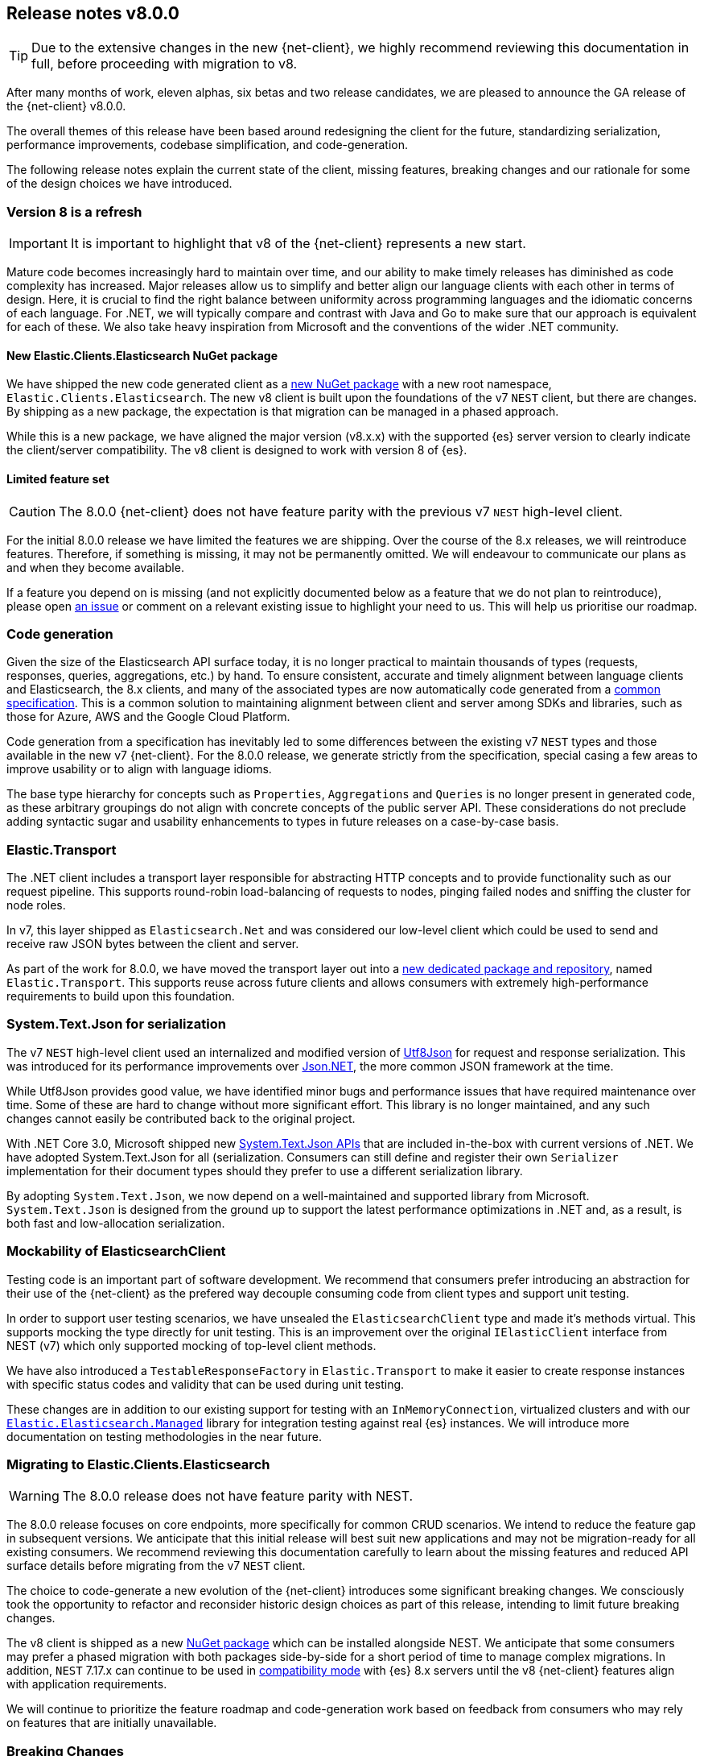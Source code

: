 [[release-notes-8.0.0]]
== Release notes v8.0.0

[TIP]
--
Due to the extensive changes in the new {net-client}, we highly recommend 
reviewing this documentation in full, before proceeding with migration to v8.
--

After many months of work, eleven alphas, six betas and two release candidates, 
we are pleased to announce the GA release of the {net-client} v8.0.0.

The overall themes of this release have been based around redesigning the client 
for the future, standardizing serialization, performance improvements, codebase 
simplification, and code-generation. 

The following release notes explain the current state of the client, missing 
features, breaking changes and our rationale for some of the design choices we have introduced.

[discrete]
=== Version 8 is a refresh

[IMPORTANT]
--
It is important to highlight that v8 of the {net-client} represents 
a new start.
--

Mature code becomes increasingly hard to maintain over time, and 
our ability to make timely releases has diminished as code complexity has increased. 
Major releases allow us to simplify and better align our language clients with 
each other in terms of design. Here, it is crucial to find the right balance 
between uniformity across programming languages and the idiomatic concerns of 
each language. For .NET, we will typically compare and contrast with Java and Go 
to make sure that our approach is equivalent for each of these. We also take 
heavy inspiration from Microsoft and the conventions of the wider .NET community.

[discrete]
==== New Elastic.Clients.Elasticsearch NuGet package

We have shipped the new code generated client as a 
https://www.nuget.org/packages/Elastic.Clients.Elasticsearch/[new NuGet package]
with a new root namespace, `Elastic.Clients.Elasticsearch`. 
The new v8 client is built upon the foundations of the v7 `NEST` client, but there 
are changes. By shipping as a new package, the expectation is that migration can 
be managed in a phased approach.

While this is a new package, we have aligned the major version (v8.x.x) with the 
supported {es} server version to clearly indicate the client/server compatibility. 
The v8 client is designed to work with version 8 of {es}.

[discrete]
==== Limited feature set

[CAUTION]
--
The 8.0.0 {net-client} does not have feature parity with the previous v7 `NEST` 
high-level client.
--

For the initial 8.0.0 release we have limited the features we are shipping. 
Over the course of the 8.x releases, we will reintroduce features. Therefore, 
if something is missing, it may not be permanently omitted. We will endeavour to communicate our plans as and when they become available.

If a feature you depend on is missing (and not explicitly documented below as a 
feature that we do not plan to reintroduce), please open https://github.com/elastic/elasticsearch-net/issues/new/choose[an issue] 
or comment on a relevant existing issue to highlight your need to us. This will 
help us prioritise our roadmap.

[discrete]
=== Code generation

Given the size of the Elasticsearch API surface today, it is no longer practical 
to maintain thousands of types (requests, responses, queries, aggregations, etc.) 
by hand. To ensure consistent, accurate and timely alignment between language 
clients and Elasticsearch, the 8.x clients, and many of the associated types are now 
automatically code generated from a https://github.com/elastic/elasticsearch-specification[common specification]. This is a common solution to maintaining alignment between 
client and server among SDKs and libraries, such as those for Azure, AWS and the 
Google Cloud Platform.

Code generation from a specification has inevitably led to some differences 
between the existing v7 `NEST` types and those available in the new v7 {net-client}. 
For the 8.0.0 release, we generate strictly from the specification, special 
casing a few areas to improve usability or to align with language idioms. 

The base type hierarchy for concepts such as `Properties`, `Aggregations` and 
`Queries` is no longer present in generated code, as these arbitrary groupings do 
not align with concrete concepts of the public server API. These considerations 
do not preclude adding syntactic sugar and usability enhancements to types in future 
releases on a case-by-case basis.

[discrete]
=== Elastic.Transport

The .NET client includes a transport layer responsible for abstracting HTTP 
concepts and to provide functionality such as our request pipeline. This 
supports round-robin load-balancing of requests to nodes, pinging failed 
nodes and sniffing the cluster for node roles.

In v7, this layer shipped as `Elasticsearch.Net` and was considered our low-level 
client which could be used to send and receive raw JSON bytes between the client 
and server.

As part of the work for 8.0.0, we have moved the transport layer out into 
a https://github.com/elastic/elastic-transport-net[new dedicated package and repository], named `Elastic.Transport`. This supports reuse across future clients and allows 
consumers with extremely high-performance requirements to build upon this foundation.

[discrete]
=== System.Text.Json for serialization

The v7 `NEST` high-level client used an internalized and modified version of 
https://github.com/neuecc/Utf8Json[Utf8Json] for request and response 
serialization. This was introduced for its performance improvements 
over https://www.newtonsoft.com/json[Json.NET], the more common JSON framework at 
the time.

While Utf8Json provides good value, we have identified minor bugs and 
performance issues that have required maintenance over time. Some of these 
are hard to change without more significant effort. This library is no longer 
maintained, and any such changes cannot easily be contributed back to the 
original project.

With .NET Core 3.0, Microsoft shipped new https://devblogs.microsoft.com/dotnet/try-the-new-system-text-json-apis[System.Text.Json APIs] 
that are included in-the-box with current versions of .NET. We have adopted 
System.Text.Json for all (serialization. Consumers can still define and register 
their own `Serializer` implementation for their document types should they prefer 
to use a different serialization library.

By adopting `System.Text.Json`, we now depend on a well-maintained and supported 
library from Microsoft. `System.Text.Json` is designed from the ground up to support 
the latest performance optimizations in .NET and, as a result, is both fast and low-allocation serialization.

[discrete]
=== Mockability of ElasticsearchClient

Testing code is an important part of software development. We recommend 
that consumers prefer introducing an abstraction for their use of the {net-client} 
as the prefered way decouple consuming code from client types and support unit 
testing. 

In order to support user testing scenarios, we have unsealed the `ElasticsearchClient` 
type and made it's methods virtual. This supports mocking the type directly for unit 
testing. This is an improvement over the original `IElasticClient` interface from
NEST (v7) which only supported mocking of top-level client methods.

We have also introduced a `TestableResponseFactory` in `Elastic.Transport` to 
make it easier to create response instances with specific status codes and validity 
that can be used during unit testing.

These changes are in addition to our existing support for testing with an 
`InMemoryConnection`, virtualized clusters and with our 
https://github.com/elastic/elasticsearch-net-abstractions/blob/master/src/Elastic.Elasticsearch.Managed[`Elastic.Elasticsearch.Managed`] library for integration 
testing against real {es} instances. We will introduce more documentation on testing methodologies in the near future.

[discrete]
=== Migrating to Elastic.Clients.Elasticsearch

[WARNING]
--
The 8.0.0 release does not have feature parity with NEST.
-- 

The 8.0.0 release focuses on core endpoints, more specifically for common CRUD 
scenarios. We intend to reduce the feature gap in subsequent versions. We anticipate 
that this initial release will best suit new applications and may not be migration-ready 
for all existing consumers. We recommend reviewing this documentation carefully 
to learn about the missing features and reduced API surface details before migrating 
from the v7 `NEST` client.

The choice to code-generate a new evolution of the {net-client} introduces some 
significant breaking changes. We consciously took the opportunity to refactor 
and reconsider historic design choices as part of this release, intending to limit 
future breaking changes.

The v8 client is shipped as a new https://www.nuget.org/packages/Elastic.Clients.Elasticsearch/[NuGet package] 
which can be installed alongside NEST. We  
anticipate that some consumers may prefer a phased migration with both 
packages side-by-side for a short period of time to manage complex migrations. In addition, `NEST` 7.17.x can continue to be used in 
https://www.elastic.co/guide/en/elasticsearch/client/net-api/7.17/connecting-to-elasticsearch-v8.html[compatibility mode] 
with {es} 8.x servers until the v8 {net-client} features 
align with application requirements.

We will continue to prioritize the feature roadmap and code-generation work 
based on feedback from consumers who may rely on features that are initially 
unavailable.

[discrete]
=== Breaking Changes

[WARNING]
--
As a result of code generating a majority of the client types, this version of 
the client includes multiple breaking changes.
--

We have strived to keep the core foundation reasonably similar, but types emitted 
through code generation are subject to change between `NEST` (v7) and the new 
`Elastic.Clients.Elasticsearch` (v8) package.

[discrete]
==== Namespaces

We have renamed the package and top-level namespace for the v8 client to 
`Elastic.Clients.Elasticsearch`. All types belong to this namespace. When 
necessary, to avoid potential conflicts, types are generated into suitable 
sub-namespaces based on the Elasticsearch specification. Additional using 
directives may be required to access such types when using the {net-client}.

Transport layer concepts have moved to the new `Elastic.Transport` NuGet package 
and related types are defined under its namespace. Some configuration and low-level transport functionality may require a using directive for the  `Elastic.Transport` 
namespace.

[discrete]
==== Type Names

Type names may have changed from previous versions. We are not listing these 
explicitly due to the potentially vast number of subtle differences. 
Type nNames will now more closely align to those used in the JSON and as documented 
in the {es} documentation.

[discrete]
==== Class members

Types may include renamed properties based on the {es} specification, 
which differ from the original `NEST` property names. The types used for properties 
may also have changed due to code generation. If you identify missing or 
incorrectly typed properties, please open an issue to alert us.

[discrete]
==== Sealing classes

Opinions on "sealing by default" within the .NET ecosystem tend to be quite 
polarised. Microsoft seal all internal types for potential performance gains 
and we see a benefit in starting with that approach for the {net-client}, 
even for our public API surface. 

While it prevents inheritance and, therefore, may inhibit a few consumer scenarios, 
sealing by default is to avoid the unexpected or invalid 
extension of types that could inadvertently be broken in the future. That said, 
sealing is not necessarily a final choice for all types; but it is clearly 
easier for a future release to unseal a previously-sealed class than 
vice versa. We can therefore choose to unseal as valid scenarios arise, 
should we determine that doing so is the best solution for those scenarios, such 
as with mockability of the `ElasticsearchClient`. This goes back to our clean-slate concept for this new client.

[discrete]
==== Removed features

As part of the clean-slate redesign of the new client, we have opted to remove 
certain features from the v8.0 client.

[discrete]
===== Attribute mappings

In previous versions of the `NEST` client, attributes could be used to configure 
the mapping behaviour and inference for user types. We have removed support for
these attributes and recommend that mapping be completed via the fluent API when 
configuring client instances. `System.Text.Json`` attributes may be used to rename 
and ignore properties during source serialization.

[discrete]
===== CAT APIs

The CAT APIs of Elasticsearch are intended for human-readable usage and will no 
longer be supported via the v8 {net-client}.

[discrete]
===== Interface removal

We have removed several interfaces that previously shipped as part of `NEST`. This 
is a design decision to simplify the library and avoid interfaces where only a 
single implementation of that interface is expected to exist, such as 
`IElasticClient` in `NEST`. We have also switched to prefer abstract base classes 
over interfaces across the library as this allows us to add enhancements more 
easily without introducing breaking changes for derived types.

[discrete]
==== Missing features

While not an exhaustive list, the following are some of the main features which 
have not been re-implemented in time for this 8.0.0 GA release. 
These remain on our roadmap and will be reviewed and prioritized for inclusion in
future releases.

* Query DSL operators for combining queries.
* Scroll Helper.
* Fluent API for union types.
* AutoMap for field datatype inference.
* Visitor pattern support for types such as `Properties`.
* Support for `JoinField` which affects `ChildrenAggregation`.
* Conditionless queries.
* DiagnosticSources have been removed in `Elastic.Transport` to provide a clean-slate
for an improved diagnostics story. The {net-client} emits OpenTelemetry 
compatible `Activity` spans which can be consumed by APM agents such as the 
https://www.elastic.co/guide/en/apm/agent/dotnet/current/index.html[Elastic APM Agent for .NET].
* Documentation is a work in progress, and we will expand on the documented scenarios
in future releases.

[discrete]
=== Reduced API surface

In this first release of the code-generated .NET client, we have specifically 
focused on supporting commonly used endpoints. We have also skipped specific 
queries and aggregations which need further work to generate code correctly. 
Before migrating, please refer to the lists below for the endpoints, 
queries and aggregations currently generated and available 
in the 8.0.0 GA release to ensure that the features you are using are currently 
supported.

[discrete]
==== Supported {es} endpoints

The following are {es} endpoints currently generated and available 
in the 8.0.0 {net-client}.

* AsyncSearch.Delete
* AsyncSearch.Get
* AsyncSearch.Status
* AsyncSearch.Submit
* Bulk 
* ClearScroll
* ClosePointInTime 
* Cluster.Health
* Count
* Create
* Delete
* DeleteByQuery
* DeleteByQueryRethrottle
* DeleteScript
* EQL.Delete
* EQL.Get
* EQL.Search
* EQL.Status
* Exists
* ExistsSource
* Explain
* FieldCaps
* Get
* GetScript
* GetScriptContext
* GetScriptLanguages
* GetSource
* Index
* Indices.Clone
* Indices.Close
* Indices.Create
* Indices.CreateDataStream
* Indices.Delete
* Indices.DeleteAlias
* Indices.DeleteDataStream
* Indices.DeleteIndexTemplate
* Indices.DeleteTemplate
* Indices.Exists
* Indices.ExistsIndexTemplate
* Indices.ExistsTemplate
* Indices.Flush
* Indices.ForceMerge
* Indices.Get
* Indices.GetAlias
* Indices.GetDataStream
* Indices.GetFieldMapping
* Indices.GetIndexTemplate
* Indices.GetMapping
* Indices.GetTemplate
* Indices.Indices.SimulateTemplate
* Indices.MigrateToDataStream
* Indices.Open
* Indices.PutAlias
* Indices.PutIndexTemplate
* Indices.PutMapping
* Indices.PutTemplate
* Indices.Refresh
* Indices.Rollover
* Indices.Shrink
* Indices.SimulateIndexTemplate
* Indices.Split
* Indices.Unfreeze
* Info
* MGet
* MSearch
* MSearchTemplate
* OpenPointInTime
* Ping
* PutScript
* RankEval
* Reindex
* ReindexRethrottle
* Scroll
* Search
* SearchShards
* SQL.ClearCursor
* SQL.DeleteAsync
* SQL.GetAsync
* SQL.GetAsyncStatus
* SQL.Query
* TermsEnum
* Update
* UpdateByQuery
* UpdateByQueryRethrottle

[discrete]
==== Supported queries

The following are query types currently generated and available 
in the 8.0.0 {net-client}.

* Bool
* Boosting
* CombinedFields
* ConstantScore
* DisMax
* Exists
* FunctionScore
* Fuzzy
* HasChild
* HasParent
* Ids
* Intervals
* Match
* MatchAll
* MatchBool
* MatchNone
* MatchPhrase
* MatchPhrasePrefix
* MoreLikeThis
* MultiMatch
* Nested
* ParentId
* Percolate
* Prefix
* QueryString
* RankFeature
* Regexp
* Script
* ScriptScore
* Shape
* SimpleQueryString
* SpanContaining
* SpanFirst
* SpanMultiTerm
* SpanNear
* SpanNot
* SpanOr
* SpanTerm
* SpanWithin
* Term
* Terms
* TermsSet
* Wildcard
* Wrapper

[discrete]
==== Supported aggregations

The following are aggregation types currently generated and available 
in the 8.0.0 {net-client}.

* AdjacencyMatrix
* AutoDateHistogram
* Avg
* Boxplot
* Cardinality
* Children
* Composite
* CumulativeCardinality
* DateHistogram
* DateRange
* Derivative
* ExtendedStats
* Filters
* Global
* Histogram
* Inference
* IpRange
* MatrixStats
* Max
* MedianAbsoluteDeviation
* Min
* Missing
* MultiTerms
* Nested
* Parent
* PercentilesBucket
* Range
* Rate
* ReverseNested
* Sampler
* ScriptedMetric
* Stats
* StatsBucket
* StringStats
* Sum
* Terms
* TopHits
* TopMetrics
* TTest
* ValueCount
* VariableWidthHistogram
* WeightedAvg

[discrete]
=== In closing

Please give the new `Elastic.Clients.Elasticsearch` client a try in your .NET 
applications. If you run into any problems, please open https://github.com/elastic/elasticsearch-net/issues/new/choose[an issue] to raise those 
with us. If you have any questions, reach out on the https://discuss.elastic.co[Discuss forums].